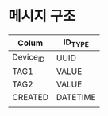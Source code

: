 #+STARTUP:showall
* 메시지 구조 
| Colum     | ID_TYPE  |
|-----------+----------|
| Device_ID | UUID     | // Basic
| TAG1      | VALUE    |
| TAG2      | VALUE    |
| CREATED   | DATETIME |
|           |          |
|-----------+----------|
 

